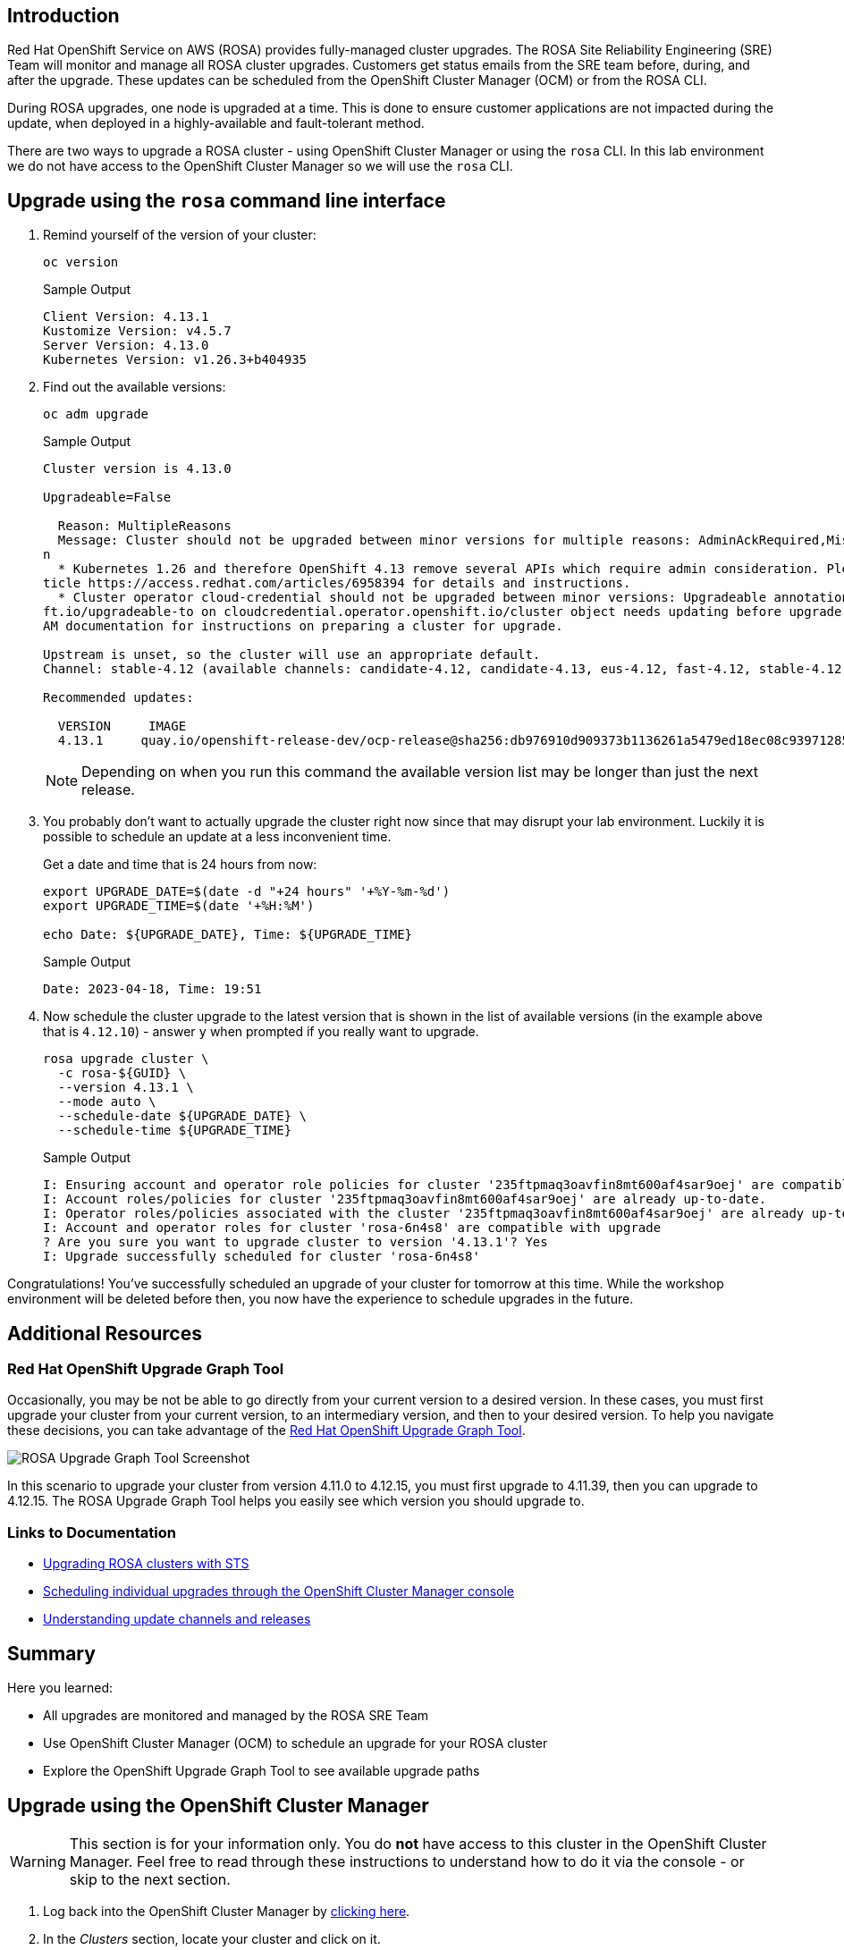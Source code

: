 == Introduction

Red Hat OpenShift Service on AWS (ROSA) provides fully-managed cluster upgrades. The ROSA Site Reliability Engineering (SRE) Team will monitor and manage all ROSA cluster upgrades. Customers get status emails from the SRE team before, during, and after the upgrade. These updates can be scheduled from the OpenShift Cluster Manager (OCM) or from the ROSA CLI.

During ROSA upgrades, one node is upgraded at a time. This is done to ensure customer applications are not impacted during the update, when deployed in a highly-available and fault-tolerant method.

There are two ways to upgrade a ROSA cluster - using OpenShift Cluster Manager or using the `rosa` CLI. In this lab environment we do not have access to the OpenShift Cluster Manager so we will use the `rosa` CLI.

== Upgrade using the `rosa` command line interface

. Remind yourself of the version of your cluster:
+
[source,sh,role=execute]
----
oc version
----
+
.Sample Output
[source,text,options=nowrap]
----
Client Version: 4.13.1
Kustomize Version: v4.5.7
Server Version: 4.13.0
Kubernetes Version: v1.26.3+b404935
----

. Find out the available versions:
+
[source,sh,role=execute]
----
oc adm upgrade
----
+
.Sample Output
[source,text,options=nowrap]
----
Cluster version is 4.13.0

Upgradeable=False

  Reason: MultipleReasons
  Message: Cluster should not be upgraded between minor versions for multiple reasons: AdminAckRequired,MissingUpgradeableAnnotatio
n
  * Kubernetes 1.26 and therefore OpenShift 4.13 remove several APIs which require admin consideration. Please see the knowledge ar
ticle https://access.redhat.com/articles/6958394 for details and instructions.
  * Cluster operator cloud-credential should not be upgraded between minor versions: Upgradeable annotation cloudcredential.openshi
ft.io/upgradeable-to on cloudcredential.operator.openshift.io/cluster object needs updating before upgrade. See Manually Creating I
AM documentation for instructions on preparing a cluster for upgrade.

Upstream is unset, so the cluster will use an appropriate default.
Channel: stable-4.12 (available channels: candidate-4.12, candidate-4.13, eus-4.12, fast-4.12, stable-4.12)

Recommended updates:

  VERSION     IMAGE
  4.13.1     quay.io/openshift-release-dev/ocp-release@sha256:db976910d909373b1136261a5479ed18ec08c93971285ff760ce75c6217d3943
----
+
[NOTE]
====
Depending on when you run this command the available version list may be longer than just the next release.
====

. You probably don't want to actually upgrade the cluster right now since that may disrupt your lab environment. Luckily it is possible to schedule an update at a less inconvenient time.
+
Get a date and time that is 24 hours from now:
+
[source,sh,role=execute]
----
export UPGRADE_DATE=$(date -d "+24 hours" '+%Y-%m-%d')
export UPGRADE_TIME=$(date '+%H:%M')

echo Date: ${UPGRADE_DATE}, Time: ${UPGRADE_TIME}
----
+
.Sample Output
[source,text,options=nowrap]
----
Date: 2023-04-18, Time: 19:51
----

. Now schedule the cluster upgrade to the latest version that is shown in the list of available versions (in the example above that is `4.12.10`) - answer `y` when prompted if you really want to upgrade.
+
[source,sh,role=execute]
----
rosa upgrade cluster \
  -c rosa-${GUID} \
  --version 4.13.1 \
  --mode auto \
  --schedule-date ${UPGRADE_DATE} \
  --schedule-time ${UPGRADE_TIME}
----
+
.Sample Output
[source,text,options=nowrap]
----
I: Ensuring account and operator role policies for cluster '235ftpmaq3oavfin8mt600af4sar9oej' are compatible with upgrade.
I: Account roles/policies for cluster '235ftpmaq3oavfin8mt600af4sar9oej' are already up-to-date.
I: Operator roles/policies associated with the cluster '235ftpmaq3oavfin8mt600af4sar9oej' are already up-to-date.
I: Account and operator roles for cluster 'rosa-6n4s8' are compatible with upgrade
? Are you sure you want to upgrade cluster to version '4.13.1'? Yes
I: Upgrade successfully scheduled for cluster 'rosa-6n4s8'
----

Congratulations! You've successfully scheduled an upgrade of your cluster for tomorrow at this time. While the workshop environment will be deleted before then, you now have the experience to schedule upgrades in the future.

== Additional Resources

=== Red Hat OpenShift Upgrade Graph Tool

Occasionally, you may be not be able to go directly from your current version to a desired version. In these cases, you must first upgrade your cluster from your current version, to an intermediary version, and then to your desired version. To help you navigate these decisions, you can take advantage of the https://access.redhat.com/labs/ocpupgradegraph/update_path_rosa[Red Hat OpenShift Upgrade Graph Tool].

image:../media/rosa_upgrade_graph.png[ROSA Upgrade Graph Tool Screenshot]

In this scenario to upgrade your cluster from version 4.11.0 to 4.12.15, you must first upgrade to 4.11.39, then you can upgrade to 4.12.15. The ROSA Upgrade Graph Tool helps you easily see which version you should upgrade to.

=== Links to Documentation

* https://docs.openshift.com/rosa/upgrading/rosa-upgrading-sts.html[Upgrading ROSA clusters with STS]
* https://docs.openshift.com/rosa/upgrading/rosa-upgrading-sts.html#rosa-upgrade-ocm_rosa-upgrading-sts[Scheduling individual upgrades through the OpenShift Cluster Manager console]
* https://docs.openshift.com/container-platform/latest/updating/understanding_updates/understanding-update-channels-release.html[Understanding update channels and releases]

== Summary

Here you learned:

* All upgrades are monitored and managed by the ROSA SRE Team
* Use OpenShift Cluster Manager (OCM) to schedule an upgrade for your ROSA cluster
* Explore the OpenShift Upgrade Graph Tool to see available upgrade paths

== Upgrade using the OpenShift Cluster Manager

[WARNING]
====
This section is for your information only. You do *not* have access to this cluster in the OpenShift Cluster Manager. Feel free to read through these instructions to understand how to do it via the console - or skip to the next section.
====

. Log back into the OpenShift Cluster Manager by https://console.redhat.com/openshift[clicking here].
. In the _Clusters_ section, locate your cluster and click on it.
+
image::../media/ocm-cluster-list.png[OCM - Cluster List]

. Next, click on the _Settings_ tab.
+
image::../media/ocm-cluster-detail-overview-settings.png[OCM - Cluster Detail Overview Settings]

. Next, select the _Update_ button in the _Update status_ sidebar.
+
image::../media/ocm-update-status.png[OCM - Update Status]

. Now, you're presented with a number of versions.
For this exercise, we'll select the recommended version, and then hit _Next_.
+
image::../media/ocm-update-version-select.png[OCM - Update Version Select]

. Next, choose to _Schedule a different time_ and change the date box to 1 day from now, then select _Next_.
+
image::../media/ocm-update-schedule-select.png[OCM - Update Schedule Select]

. Finally, select the _Confirm Update_ button and then the _Close_ button.
+
image::../media/ocm-update-confirm.png[OCM - Update Confirm]
+
image::../media/ocm-update-close.png[OCM - Update Close]

Congratulations!

You've successfully scheduled an upgrade of your cluster for tomorrow at this time. While the workshop environment will be deleted before then, you now have the experience to schedule upgrades in the future.
